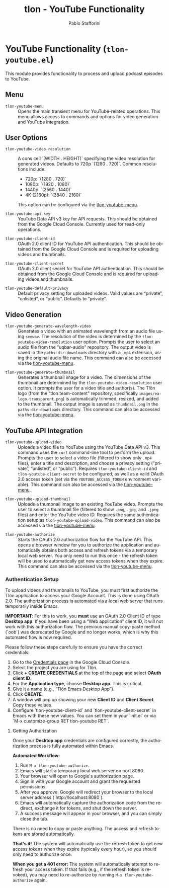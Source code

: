 #+title: tlon - YouTube Functionality
#+author: Pablo Stafforini
#+EXCLUDE_TAGS: noexport
#+language: en
#+options: ':t toc:nil author:t email:t num:t
#+startup: content
#+texinfo_header: @set MAINTAINERSITE @uref{https://github.com/tlon-team/tlon,maintainer webpage}
#+texinfo_header: @set MAINTAINER Pablo Stafforini
#+texinfo_header: @set MAINTAINEREMAIL @email{pablo@tlon.team}
#+texinfo_header: @set MAINTAINERCONTACT @uref{mailto:pablo@tlon.team,contact the maintainer}
#+texinfo: @insertcopying

* YouTube Functionality (=tlon-youtube.el=)
:PROPERTIES:
:CUSTOM_ID: h:tlon-youtube
:END:

This module provides functionality to process and upload podcast episodes to YouTube.

** Menu
:PROPERTIES:
:CUSTOM_ID: h:tlon-youtube-menu
:END:

#+findex: tlon-youtube-menu
+ ~tlon-youtube-menu~ :: Opens the main transient menu for YouTube-related operations. This menu allows access to commands and options for video generation and YouTube integration.

** User Options
:PROPERTIES:
:CUSTOM_ID: h:tlon-youtube-options
:END:

#+vindex: tlon-youtube-video-resolution
+ ~tlon-youtube-video-resolution~ :: A cons cell `(WIDTH . HEIGHT)` specifying the video resolution for generated videos. Defaults to 720p `(1280 . 720)`. Common resolutions include:
  - 720p:  `(1280 . 720)`
  - 1080p: `(1920 . 1080)`
  - 1440p: `(2560 . 1440)`
  - 4K (2160p): `(3840 . 2160)`
  This option can be configured via the [[h:tlon-youtube-menu][tlon-youtube-menu]].

#+vindex: tlon-youtube-api-key
+ ~tlon-youtube-api-key~ :: YouTube Data API v3 key for API requests. This should be obtained from the Google Cloud Console. Currently used for read-only operations.

#+vindex: tlon-youtube-client-id
+ ~tlon-youtube-client-id~ :: OAuth 2.0 client ID for YouTube API authentication. This should be obtained from the Google Cloud Console and is required for uploading videos and thumbnails.

#+vindex: tlon-youtube-client-secret
+ ~tlon-youtube-client-secret~ :: OAuth 2.0 client secret for YouTube API authentication. This should be obtained from the Google Cloud Console and is required for uploading videos and thumbnails.

#+vindex: tlon-youtube-default-privacy
+ ~tlon-youtube-default-privacy~ :: Default privacy setting for uploaded videos. Valid values are "private", "unlisted", or "public". Defaults to "private".

** Video Generation
:PROPERTIES:
:CUSTOM_ID: h:tlon-youtube-video-generation
:END:

#+findex: tlon-youtube-generate-wavelength-video
+ ~tlon-youtube-generate-wavelength-video~ :: Generates a video with an animated wavelength from an audio file using ~seewav~. The resolution of the video is determined by the ~tlon-youtube-video-resolution~ user option. Prompts the user to select an audio file from the "uqbar-audio" repository. The output video is saved in the ~paths-dir-downloads~ directory with a ~.mp4~ extension, using the original audio file name. This command can also be accessed via the [[h:tlon-youtube-menu][tlon-youtube-menu]].

#+findex: tlon-youtube-generate-thumbnail
+ ~tlon-youtube-generate-thumbnail~ :: Generates a thumbnail image for a video.
  The dimensions of the thumbnail are determined by the ~tlon-youtube-video-resolution~ user option.
  It prompts the user for a video title and author(s).
  The Tlön logo (from the "tlon.team-content" repository, specifically ~images/ea-logo-transparent.png~) is automatically trimmed, resized, and added to the thumbnail.
  The output image is saved as ~thumbnail.png~ in the ~paths-dir-downloads~ directory.
  This command can also be accessed via the [[h:tlon-youtube-menu][tlon-youtube-menu]].

** YouTube API Integration
:PROPERTIES:
:CUSTOM_ID: h:tlon-youtube-api
:END:

#+findex: tlon-youtube-upload-video
+ ~tlon-youtube-upload-video~ :: Uploads a video file to YouTube using the YouTube Data API v3. This command uses the ~curl~ command-line tool to perform the upload. Prompts the user to select a video file (filtered to show only ~.mp4~ files), enter a title and description, and choose a privacy setting ("private", "unlisted", or "public"). Requires ~tlon-youtube-client-id~ and ~tlon-youtube-client-secret~ to be configured, as well as a valid OAuth 2.0 access token (set via the ~YOUTUBE_ACCESS_TOKEN~ environment variable). This command can also be accessed via the [[h:tlon-youtube-menu][tlon-youtube-menu]].

#+findex: tlon-youtube-upload-thumbnail
+ ~tlon-youtube-upload-thumbnail~ :: Uploads a thumbnail image to an existing YouTube video. Prompts the user to select a thumbnail file (filtered to show ~.png~, ~.jpg~, and ~.jpeg~ files) and enter the YouTube video ID. Requires the same authentication setup as ~tlon-youtube-upload-video~. This command can also be accessed via the [[h:tlon-youtube-menu][tlon-youtube-menu]].

#+findex: tlon-youtube-authorize
+ ~tlon-youtube-authorize~ :: Starts the OAuth 2.0 authorization flow for the YouTube API. This opens a browser window for you to authorize the application and automatically obtains both access and refresh tokens via a temporary local web server. You only need to run this once - the refresh token will be used to automatically get new access tokens when they expire. This command can also be accessed via the [[h:tlon-youtube-menu][tlon-youtube-menu]].

*** Authentication Setup
:PROPERTIES:
:CUSTOM_ID: h:tlon-youtube-auth
:END:

To upload videos and thumbnails to YouTube, you must first authorize the Tlön application to access your Google Account. This is done using OAuth 2.0. The authorization process is automated via a local web server that runs temporarily inside Emacs.

**IMPORTANT**: For this to work, you *must* use an OAuth 2.0 Client ID of type **Desktop app**. If you have been using a "Web application" client ID, it will not work with this authorization flow. The previous manual copy-paste method (`oob`) was deprecated by Google and no longer works, which is why this automated flow is now required.

Please follow these steps carefully to ensure you have the correct credentials:

1. Go to the [[https://console.cloud.google.com/apis/credentials][Credentials page]] in the Google Cloud Console.
2. Select the project you are using for Tlön.
3. Click *+ CREATE CREDENTIALS* at the top of the page and select *OAuth client ID*.
4. For the *Application type*, choose **Desktop app**. This is critical.
5. Give it a name (e.g., "Tlön Emacs Desktop App").
6. Click *CREATE*.
7. A window will pop up showing your new *Client ID* and *Client Secret*. Copy these values.
8. Configure `tlon-youtube-client-id` and `tlon-youtube-client-secret` in Emacs with these new values. You can set them in your `init.el` or via `M-x customize-group RET tlon-youtube RET`.

**** Getting Authorization
:PROPERTIES:
:CUSTOM_ID: h:tlon-youtube-authorization
:END:

Once your **Desktop app** credentials are configured correctly, the authorization process is fully automated within Emacs.

**Automated Workflow:**
1. Run ~M-x tlon-youtube-authorize~.
2. Emacs will start a temporary local web server on port 8080.
3. Your browser will open to Google's authorization page.
4. Sign in with your Google account and grant the requested permissions.
5. After you approve, Google will redirect your browser to the local server address (`http://localhost:8080`).
6. Emacs will automatically capture the authorization code from the redirect, exchange it for tokens, and shut down the server.
7. A success message will appear in your browser, and you can simply close the tab.

There is no need to copy or paste anything. The access and refresh tokens are stored automatically.

**That's it!** The system will automatically use the refresh token to get new access tokens when they expire (typically every hour), so you should only need to authorize once.

**When you get a 401 error:** The system will automatically attempt to refresh your access token. If that fails (e.g., if the refresh token is revoked), you may need to re-authorize by running ~M-x tlon-youtube-authorize~ again.
